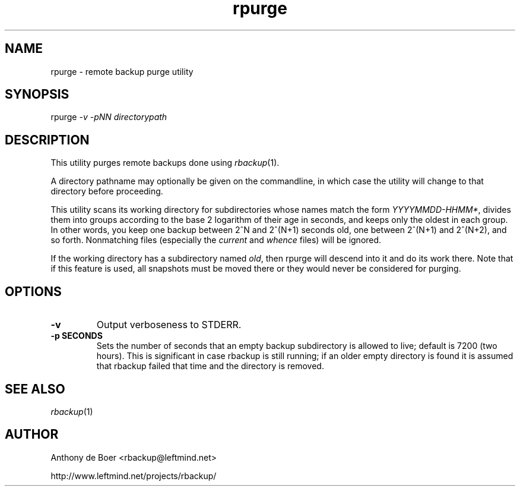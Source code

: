 .TH rpurge 1 "Networking Commands"
.SH NAME
rpurge - remote backup purge utility
.SH SYNOPSIS
rpurge
.I -v -pNN directorypath
.SH DESCRIPTION
This utility purges remote backups done using
.IR rbackup (1).
.PP
A directory pathname may optionally be given on the commandline, in
which case the utility will change to that directory before proceeding.
.PP
This utility scans its working directory for
subdirectories whose names match the form
.IR YYYYMMDD-HHMM* ,
divides them into groups according to the base 2 logarithm of their age
in seconds, and keeps only the oldest in each group.  In other words,
you keep one backup between 2^N and 2^(N+1) seconds old, one between
2^(N+1) and 2^(N+2), and so forth.  Nonmatching files (especially the
.I current
and
.I whence
files) will be ignored.
.PP
If the working directory has a subdirectory named
.IR old ,
then rpurge will descend into it and do its work there.  Note that if this
feature is used, all snapshots must be moved there or they would never be
considered for purging.
.SH OPTIONS
.TP
.B -v
Output verboseness to STDERR.
.TP
.B -p SECONDS
Sets the number of seconds that an empty backup subdirectory is allowed
to live; default is 7200 (two hours).  This is significant in case
rbackup is still running; if an older empty directory is found it is
assumed that rbackup failed that time and the directory is removed.
.SH SEE ALSO
.IR rbackup (1)
.SH AUTHOR
Anthony de Boer <rbackup@leftmind.net>
.PP
http://www.leftmind.net/projects/rbackup/
